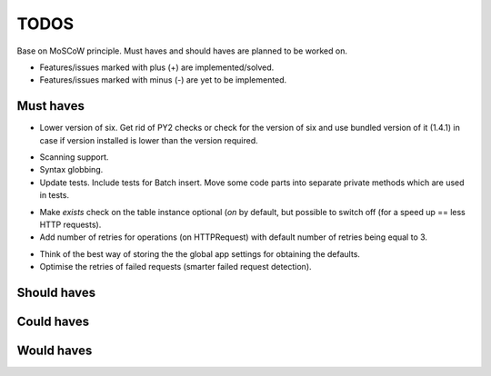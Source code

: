 ====================================
TODOS
====================================
Base on MoSCoW principle. Must haves and should haves are planned to be
worked on.

* Features/issues marked with plus (+) are implemented/solved.
* Features/issues marked with minus (-) are yet to be implemented.

Must haves
------------------------------------
+ Lower version of six. Get rid of PY2 checks or check for the version of 
  six and use bundled version of it (1.4.1) in case if version installed
  is lower than the version required.
- Scanning support.
- Syntax globbing.
- Update tests. Include tests for Batch insert. Move some code parts into
  separate private methods which are used in tests.
+ Make `exists` check on the table instance optional (`on` by default, but
  possible to switch off (for a speed up == less HTTP requests).
+ Add number of retries for operations (on HTTPRequest) with default number
  of retries being equal to 3.
- Think of the best way of storing the the global app settings for 
  obtaining the defaults.
- Optimise the retries of failed requests (smarter failed request
  detection).

Should haves
------------------------------------

Could haves
------------------------------------

Would haves
------------------------------------
